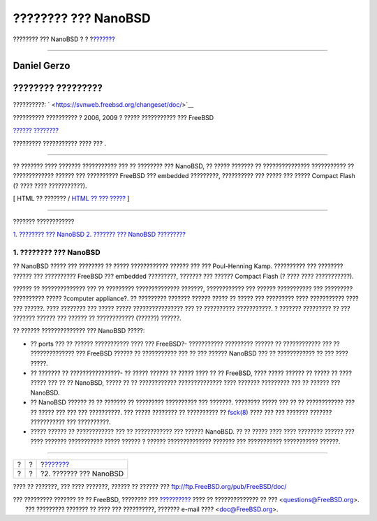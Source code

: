 ====================
???????? ??? NanoBSD
====================

.. raw:: html

   <div class="navheader">

???????? ??? NanoBSD
?
?
?\ `??????? <howto.html>`__

--------------

.. raw:: html

   </div>

.. raw:: html

   <div class="article" lang="el" lang="el">

.. raw:: html

   <div class="titlepage" xmlns="">

.. raw:: html

   <div>

.. raw:: html

   <div>

.. raw:: html

   </div>

.. raw:: html

   <div>

.. raw:: html

   <div class="authorgroup" xmlns="http://www.w3.org/1999/xhtml">

.. raw:: html

   <div class="author">

Daniel Gerzo
~~~~~~~~~~~~

.. raw:: html

   </div>

.. raw:: html

   <div class="author">

???????? ?????????
~~~~~~~~~~~~~~~~~~

.. raw:: html

   </div>

.. raw:: html

   </div>

.. raw:: html

   </div>

.. raw:: html

   <div>

??????????: ` <https://svnweb.freebsd.org/changeset/doc/>`__

.. raw:: html

   </div>

.. raw:: html

   <div>

?????????? ?????????? ? 2006, 2009 ? ????? ??????????? ??? FreeBSD

.. raw:: html

   </div>

.. raw:: html

   <div>

`?????? ???????? <trademarks.html>`__

.. raw:: html

   </div>

.. raw:: html

   <div>

????????? ??????????? ???? ??? .

.. raw:: html

   </div>

.. raw:: html

   <div>

.. raw:: html

   <div class="abstract" xmlns="http://www.w3.org/1999/xhtml">

.. raw:: html

   <div class="abstract-title">

????????

.. raw:: html

   </div>

?? ??????? ???? ??????? ??????????? ??? ?? ???????? ??? NanoBSD, ??
????? ??????? ?? ??????????????? ??????????? ?? ????????????? ?????? ???
?????????? FreeBSD ??? embedded ?????????, ?????????? ??? ????? ???
????? Compact Flash (? ???? ???? ???????????).

.. raw:: html

   </div>

.. raw:: html

   </div>

.. raw:: html

   </div>

.. raw:: html

   <div class="docformatnavi">

[ HTML ?? ??????? / `HTML ?? ??? ????? <article.html>`__ ]

.. raw:: html

   </div>

--------------

.. raw:: html

   </div>

.. raw:: html

   <div class="toc">

.. raw:: html

   <div class="toc-title">

??????? ????????????

.. raw:: html

   </div>

`1. ???????? ??? NanoBSD <index.html#intro>`__
`2. ??????? ??? NanoBSD <howto.html>`__
`????????? <ix01.html>`__

.. raw:: html

   </div>

.. raw:: html

   <div class="sect1">

.. raw:: html

   <div class="titlepage" xmlns="">

.. raw:: html

   <div>

.. raw:: html

   <div>

1. ???????? ??? NanoBSD
-----------------------

.. raw:: html

   </div>

.. raw:: html

   </div>

.. raw:: html

   </div>

?? NanoBSD ????? ??? ???????? ?? ????? ???????????? ?????? ??? ???
Poul-Henning Kamp. ?????????? ??? ???????? ?????? ??? ?????????? FreeBSD
??? embedded ?????????, ??????? ??? ?????? Compact Flash (? ???? ????
???????????).

?????? ?? ?????????????? ??? ?? ????????? ?????????????? ???????,
???????????? ??? ?????? ??????????? ??? ????????? ?????????? ?????
?computer appliance?. ?? ????????? ??????? ?????? ????? ?? ????? ???
????????? ???? ??????????? ???? ??? ??????. ???? ???????? ??? ?????
????? ???????????????? ??? ?? ?????????? ???????????. ? ???????
????????? ?? ??? ??????? ?????? ??? ?????? ?? ???????????? (??????)
??????.

?? ?????? ?????????????? ??? NanoBSD ?????:

.. raw:: html

   <div class="itemizedlist">

-  ?? ports ??? ?? ?????? ??????????? ???? ??? FreeBSD?- ???????????
   ????????? ?????? ?? ???????????? ??? ?? ?????????????? ??? FreeBSD
   ?????? ?? ??????????? ??? ?? ??? ?????? NanoBSD ??? ?? ????????????
   ?? ??? ???? ?????.

-  ?? ??????? ?? ????????????????- ?? ????? ?????? ?? ????? ???? ?? ??
   FreeBSD, ???? ????? ?????? ?? ????? ?? ???? ????? ??? ?? ?? NanoBSD,
   ????? ?? ?? ???????????? ?????????????? ???? ??????? ????????? ??? ??
   ?????? ??? NanoBSD.

-  ?? NanoBSD ?????? ?? ?? ??????? ?? ????????? ?????????? ??? ???????.
   ???????? ????? ??? ?? ?? ???????????? ??? ?? ????? ??? ??? ???
   ??????????. ??? ????? ???????? ?? ?????????? ??
   `fsck(8) <http://www.FreeBSD.org/cgi/man.cgi?query=fsck&sektion=8>`__
   ???? ??? ??? ??????? ??????? ??????????? ??? ??????????.

-  ????? ?????? ?? ???????????? ??? ?? ???????????? ??? ?????? NanoBSD.
   ?? ?? ????? ???? ???? ???????? ?????? ??? ???? ??????? ???????????
   ????? ?????? ? ?????? ?????????????? ??????? ??? ???????????
   ??????????? ??????.

.. raw:: html

   </div>

.. raw:: html

   </div>

.. raw:: html

   </div>

.. raw:: html

   <div class="navfooter">

--------------

+-----+-----+-------------------------------+
| ?   | ?   | ?\ `??????? <howto.html>`__   |
+-----+-----+-------------------------------+
| ?   | ?   | ?2. ??????? ??? NanoBSD       |
+-----+-----+-------------------------------+

.. raw:: html

   </div>

???? ?? ???????, ??? ???? ???????, ?????? ?? ?????? ???
ftp://ftp.FreeBSD.org/pub/FreeBSD/doc/

| ??? ????????? ??????? ?? ?? FreeBSD, ???????? ???
  `?????????? <http://www.FreeBSD.org/docs.html>`__ ???? ??
  ?????????????? ?? ??? <questions@FreeBSD.org\ >.
|  ??? ????????? ??????? ?? ???? ??? ??????????, ??????? e-mail ????
  <doc@FreeBSD.org\ >.
